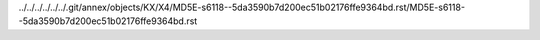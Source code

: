 ../../../../../../.git/annex/objects/KX/X4/MD5E-s6118--5da3590b7d200ec51b02176ffe9364bd.rst/MD5E-s6118--5da3590b7d200ec51b02176ffe9364bd.rst